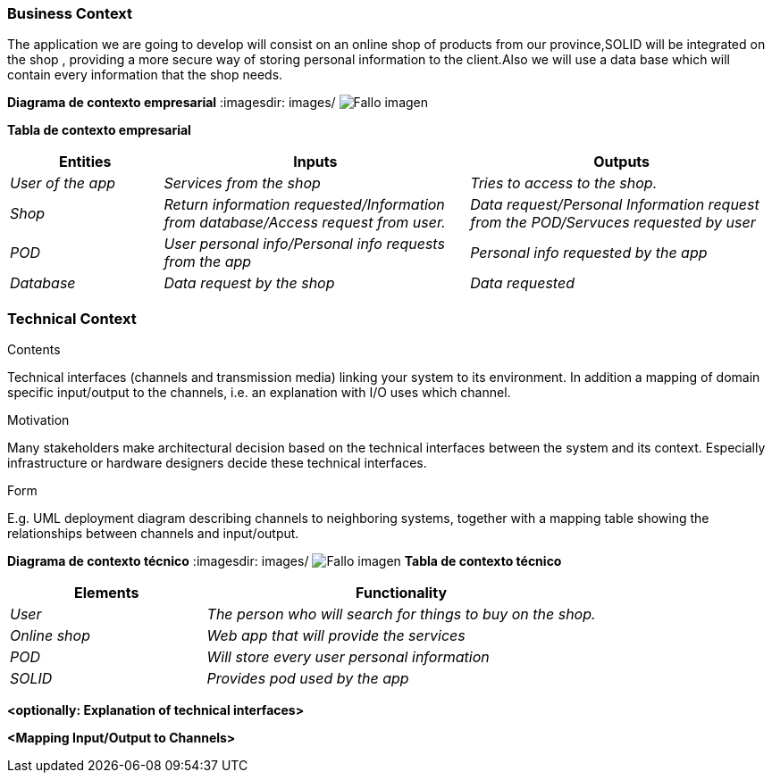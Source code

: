 [[section-system-scope-and-context]]



=== Business Context
The application we are going to develop will consist on an online shop of products from our province,SOLID will be integrated on the shop , providing a more secure way of storing personal information to the client.Also we will use a data base which will contain every information that the shop needs.


**Diagrama de contexto empresarial**
:imagesdir: images/
image:DiagramaNegocio.PNG["Fallo imagen"]

**Tabla de contexto empresarial**
[options="header",cols="1,2,2"]
|===
|Entities|Inputs|Outputs
| _User of the app_ |_Services from the shop_ |_Tries to access to the shop._
| _Shop_ | _Return information requested/Information from database/Access request from user._|_Data request/Personal Information request from the POD/Servuces requested by user_
| _POD_ |_User personal info/Personal info requests from the app_|_Personal info requested by the app_
| _Database_|_Data request by the shop_|_Data requested_
|===

=== Technical Context

[role="arc42help"]
****
.Contents
Technical interfaces (channels and transmission media) linking your system to its environment. In addition a mapping of domain specific input/output to the channels, i.e. an explanation with I/O uses which channel.

.Motivation
Many stakeholders make architectural decision based on the technical interfaces between the system and its context. Especially infrastructure or hardware designers decide these technical interfaces.

.Form
E.g. UML deployment diagram describing channels to neighboring systems,
together with a mapping table showing the relationships between channels and input/output.

****
**Diagrama de contexto técnico**
:imagesdir: images/
image:DiagramaTecnico.PNG["Fallo imagen"]
**Tabla de contexto técnico**
[options="header",cols="1,2"]
|===
|Elements|Functionality
| _User_ |_The person who will search for things to buy on the shop._
| _Online shop_ | _Web app that will provide the services_
| _POD_ |_Will store every user personal information_
| _SOLID_|_Provides pod used by the app_
|===

**<optionally: Explanation of technical interfaces>**

**<Mapping Input/Output to Channels>**

